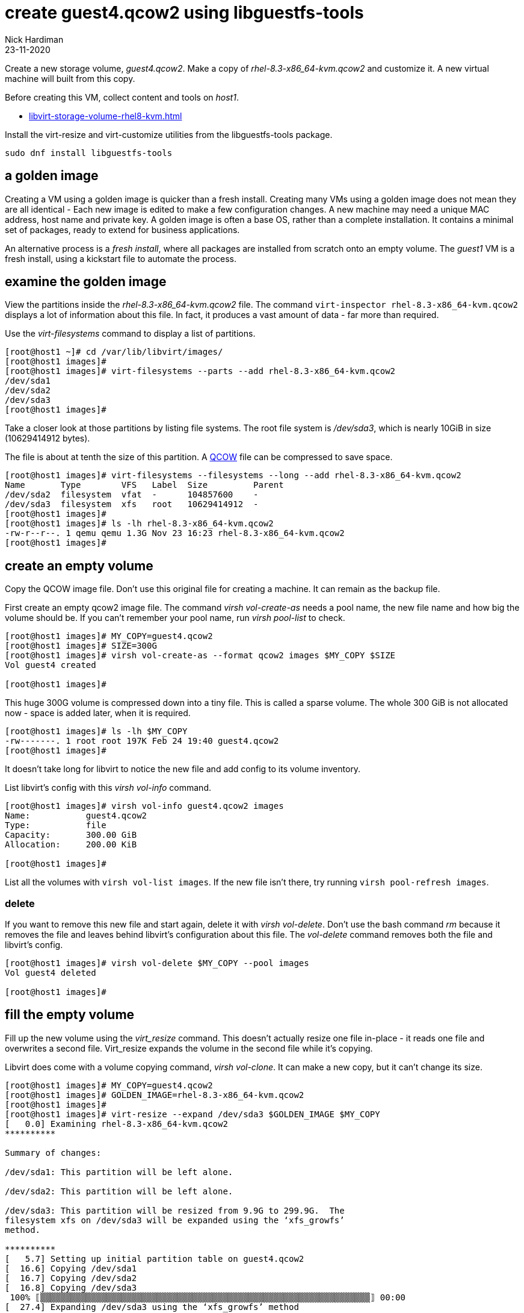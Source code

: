 = create guest4.qcow2 using libguestfs-tools 
Nick Hardiman
:source-highlighter: highlight.js
:revdate: 23-11-2020

Create a new storage volume, _guest4.qcow2_.
Make a copy of _rhel-8.3-x86_64-kvm.qcow2_ and customize it. 
A new virtual machine will built from this copy.

Before creating this VM, collect content and tools on _host1_.

* xref:libvirt-storage-volume-rhel8-kvm.adoc[]



Install the virt-resize and virt-customize utilities from the libguestfs-tools package.

[source,shell]
----
sudo dnf install libguestfs-tools
----


== a golden image 

Creating a VM using a golden image is quicker than a fresh install. 
Creating many VMs using a golden image does not mean they are all identical - Each new image is edited to make a few configuration changes. 
A new machine may need a unique MAC address, host name and private key. 
A golden image is often a base OS, rather than a complete installation. 
It contains a minimal set of packages, ready to extend for business applications. 

An alternative process is a _fresh install_, where all packages are  installed  from scratch onto an empty volume.
The _guest1_ VM is a fresh install, using a kickstart file to automate the process. 



== examine the golden image 

View the partitions inside the _rhel-8.3-x86_64-kvm.qcow2_ file. 
The command `virt-inspector rhel-8.3-x86_64-kvm.qcow2` displays a lot of information about this file. 
In fact, it produces a vast amount of data  - far more than required.

Use the _virt-filesystems_ command to display a list of partitions. 

[source,shell]
----
[root@host1 ~]# cd /var/lib/libvirt/images/
[root@host1 images]# 
[root@host1 images]# virt-filesystems --parts --add rhel-8.3-x86_64-kvm.qcow2  
/dev/sda1
/dev/sda2
/dev/sda3
[root@host1 images]# 
----

Take a closer look at those partitions by listing file systems. 
The root file system is _/dev/sda3_, which is nearly 10GiB in size (10629414912 bytes). 

The file is about at tenth the size of this partition. 
A https://en.wikipedia.org/wiki/Qcow[QCOW] file can be compressed to save space. 

[source,shell]
----
[root@host1 images]# virt-filesystems --filesystems --long --add rhel-8.3-x86_64-kvm.qcow2 
Name       Type        VFS   Label  Size         Parent
/dev/sda2  filesystem  vfat  -      104857600    -
/dev/sda3  filesystem  xfs   root   10629414912  -
[root@host1 images]# 
[root@host1 images]# ls -lh rhel-8.3-x86_64-kvm.qcow2
-rw-r--r--. 1 qemu qemu 1.3G Nov 23 16:23 rhel-8.3-x86_64-kvm.qcow2
[root@host1 images]# 
----



== create an empty volume  

Copy the QCOW image file.  
Don't use this original file for creating a machine. 
It can remain as the backup file. 

First create an empty qcow2 image file. 
The command _virsh vol-create-as_ needs a pool name, the new file name and how big the volume should be. 
If you can't remember your pool name, run _virsh pool-list_ to check.

[source,shell]
----
[root@host1 images]# MY_COPY=guest4.qcow2
[root@host1 images]# SIZE=300G
[root@host1 images]# virsh vol-create-as --format qcow2 images $MY_COPY $SIZE
Vol guest4 created

[root@host1 images]# 
----

This huge 300G volume is compressed down into a tiny file. 
This is called a sparse volume. 
The whole 300 GiB is not allocated now - space is added later, when it is required.

[source,shell]
----
[root@host1 images]# ls -lh $MY_COPY
-rw-------. 1 root root 197K Feb 24 19:40 guest4.qcow2
[root@host1 images]# 
----

It doesn't take long for libvirt to notice the new file and add config to its volume inventory. 

List libvirt's config with this _virsh vol-info_ command. 

[source,shell]
----
[root@host1 images]# virsh vol-info guest4.qcow2 images
Name:           guest4.qcow2
Type:           file
Capacity:       300.00 GiB
Allocation:     200.00 KiB

[root@host1 images]# 
----

List all the volumes with `virsh vol-list images`.
If the new file isn't there, try running `virsh pool-refresh images`.


=== delete 

If you want to remove this new file and start again, delete it with _virsh vol-delete_. 
Don't use the bash command _rm_ because it removes the file and leaves behind libvirt's configuration about this file. 
The _vol-delete_ command removes both the file and libvirt's config. 

[source,shell]
----
[root@host1 images]# virsh vol-delete $MY_COPY --pool images
Vol guest4 deleted

[root@host1 images]# 
----



== fill the empty volume

Fill up the new volume using the _virt_resize_ command. 
This doesn't actually resize one file in-place - it reads one file and overwrites a second file. 
Virt_resize expands the volume in the second file while it's copying.

Libvirt does come with a volume copying command, _virsh vol-clone_. It can make a new copy, but it can't change its size. 

[source,shell]
----
[root@host1 images]# MY_COPY=guest4.qcow2
[root@host1 images]# GOLDEN_IMAGE=rhel-8.3-x86_64-kvm.qcow2 
[root@host1 images]# 
[root@host1 images]# virt-resize --expand /dev/sda3 $GOLDEN_IMAGE $MY_COPY 
[   0.0] Examining rhel-8.3-x86_64-kvm.qcow2
**********

Summary of changes:

/dev/sda1: This partition will be left alone.

/dev/sda2: This partition will be left alone.

/dev/sda3: This partition will be resized from 9.9G to 299.9G.  The 
filesystem xfs on /dev/sda3 will be expanded using the ‘xfs_growfs’ 
method.

**********
[   5.7] Setting up initial partition table on guest4.qcow2
[  16.6] Copying /dev/sda1
[  16.7] Copying /dev/sda2
[  16.8] Copying /dev/sda3
 100% ⟦▒▒▒▒▒▒▒▒▒▒▒▒▒▒▒▒▒▒▒▒▒▒▒▒▒▒▒▒▒▒▒▒▒▒▒▒▒▒▒▒▒▒▒▒▒▒▒▒▒▒▒▒▒▒▒▒▒▒▒▒▒▒▒▒▒⟧ 00:00
[  27.4] Expanding /dev/sda3 using the ‘xfs_growfs’ method

Resize operation completed with no errors.  Before deleting the old disk, 
carefully check that the resized disk boots and works correctly.
[root@host1 images]# 
----

The file is much bigger now, but still a fraction of its defined size. 

[source,shell]
----
[root@host1 images]# ls -lh
total 3.6G
-rw-r--r--. 1 qemu qemu 1.3G Nov 23 16:23 rhel-8.3-x86_64-kvm.qcow2
-rw-------. 1 root root 2.3G Nov 23 17:16 guest4.qcow2
[root@host1 images]# 
----


== customize the KVM image  

This image has no root password and no other accounts, so we can't log in.
Change this and a few other things with the ``virt-customize`` command.

Check out that insecure password. 


[source,shell]
----
virt-customize \
  --add            guest4.qcow2  \
  --root-password  password:'x%5ckA-1'  \
  --hostname       guest4.private.example.com  \
  --timezone       'Europe/London'  \
  --selinux-relabel
----

The _virt-customize_ command takes a few seconds. 
It prints an activity log, along with seconds elapsed.

[source,shell]
----
[nick@host ~]$ virt-customize --add guest-images/guest4.qcow2 --root-password password:'x%5ckA-1' --hostname guest4.private.example.com
[   0.0] Examining the guest ...
[   4.6] Setting a random seed
[   4.6] Setting the machine ID in /etc/machine-id
[   4.6] Setting the hostname: guest4.private.example.com
[   4.6] Setting the timezone: Europe/London
[   4.7] Setting passwords
[   5.9] SELinux relabelling
[  18.3] Finishing off
[nick@host ~]$ 
----

This new QCOW image file is ready for use. 

